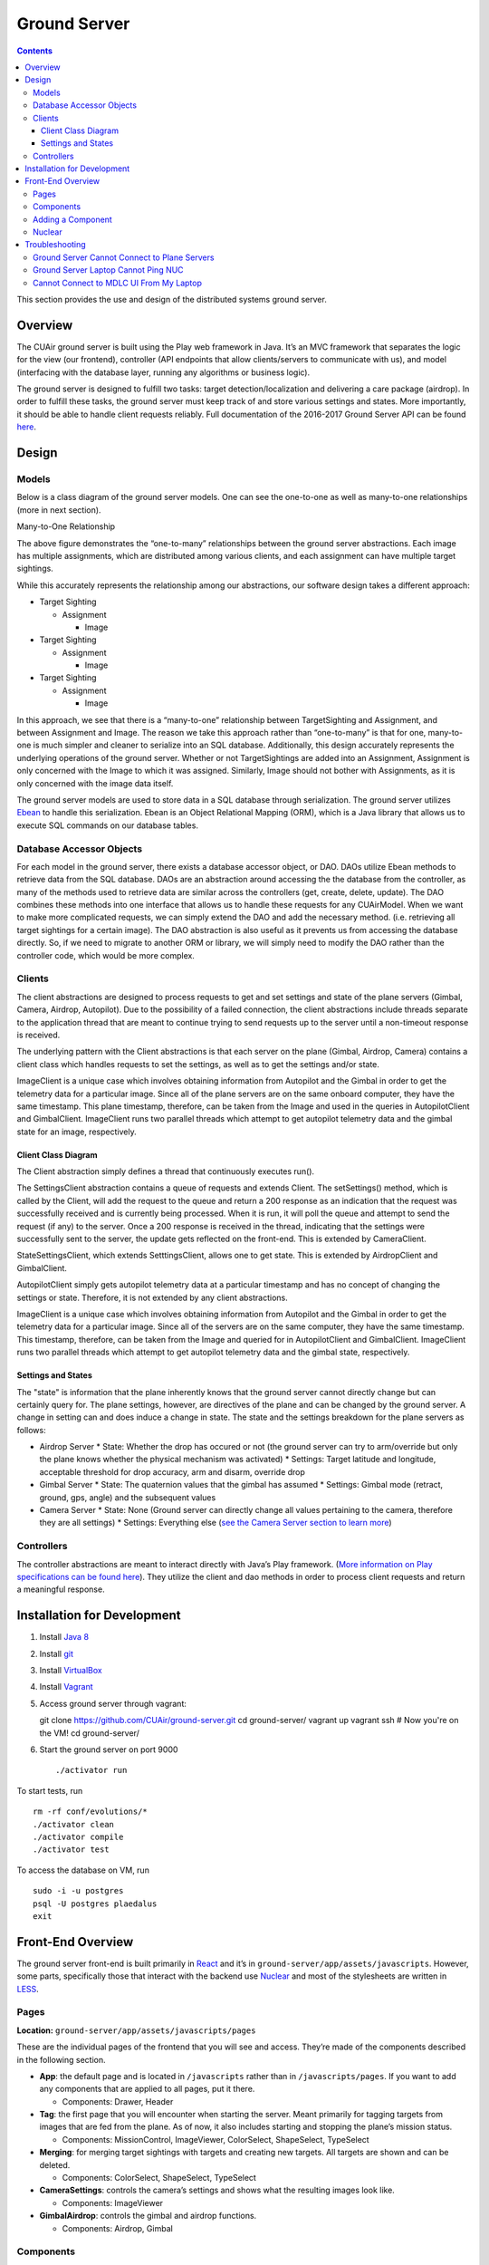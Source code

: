 .. CUAir Distributed Systems Documentation documentation master file, created by
   sphinx-quickstart on Mon May  2 11:28:43 2016.
   You can adapt this file completely to your liking, but it should at least
   contain the root `toctree` directive.


Ground Server
============================

.. contents::

This section provides the use and design of the distributed systems ground server.

Overview
----------------

The CUAir ground server is built using the Play web framework in Java. It’s an MVC framework that separates the logic for the view (our frontend), controller (API endpoints that allow clients/servers to communicate with us), and model (interfacing with the database layer, running any algorithms or business logic).

The ground server is designed to fulfill two tasks: target detection/localization and delivering a care package (airdrop). In order to fulfill these tasks, the ground server must keep track of and store various settings and states. More importantly, it should be able to handle client requests reliably. Full documentation of the 2016-2017 Ground Server API can be found `here <http://docs.cuair20162017groundserverapi.apiary.io/>`_.

Design
-------

Models
^^^^^^^

Below is a class diagram of the ground server models. One can see the one-to-one as well as many-to-one relationships (more in next section).

.. image:: images/ground-server-diagram.png

Many-to-One Relationship

.. image:: images/many-to-one-diagram.png

The above figure demonstrates the “one-to-many” relationships between the ground server abstractions. Each image has multiple assignments, which are distributed among various clients, and each assignment can have multiple target sightings.

While this accurately represents the relationship among our abstractions, our software design takes a different approach:

* Target Sighting

  * Assignment

    * Image

* Target Sighting

  * Assignment

    * Image

* Target Sighting

  * Assignment

    * Image

In this approach, we see that there is a “many-to-one” relationship between TargetSighting and Assignment, and between Assignment and Image. The reason we take this approach rather than “one-to-many” is that for one, many-to-one is much simpler and cleaner to serialize into an SQL database. Additionally, this design accurately represents the underlying operations of the ground server. Whether or not TargetSightings are added into an Assignment, Assignment is only concerned with the Image to which it was assigned. Similarly, Image should not bother with Assignments, as it is only concerned with the image data itself.

The ground server models are used to store data in a SQL database through serialization. The ground server utilizes `Ebean <http://ebean-orm.github.io/>`_ to handle this serialization. Ebean is an Object Relational Mapping (ORM), which is a Java library that allows us to execute SQL commands on our database tables.

Database Accessor Objects
^^^^^^^^^^^^^^^^^^^^^^^^^

For each model in the ground server, there exists a database accessor object, or DAO. DAOs utilize Ebean methods to retrieve data from the SQL database. DAOs are an abstraction around accessing the the database from the controller, as many of the methods used to retrieve data are similar across the controllers (get, create, delete, update). The DAO combines these methods into one interface that allows us to handle these requests for any CUAirModel. When we want to make more complicated requests, we can simply extend the DAO and add the necessary method. (i.e. retrieving all target sightings for a certain image). The DAO abstraction is also useful as it prevents us from accessing the database directly. So, if we need to migrate to another ORM or library, we will simply need to modify the DAO rather than the controller code, which would be more complex.

Clients
^^^^^^^

The client abstractions are designed to process requests to get and set settings and state of the plane servers (Gimbal, Camera, Airdrop, Autopilot). Due to the possibility of a failed connection, the client abstractions include threads separate to the application thread that are meant to continue trying to send requests up to the server until a non-timeout response is received.

The underlying pattern with the Client abstractions is that each server on the plane (Gimbal, Airdrop, Camera) contains a client class which handles requests to set the settings, as well as to get the settings and/or state.

ImageClient is a unique case which involves obtaining information from Autopilot and the Gimbal in order to get the telemetry data for a particular image. Since all of the plane servers are on the same onboard computer, they have the same timestamp. This plane timestamp, therefore, can be taken from the Image and used in the queries in AutopilotClient and GimbalClient. ImageClient runs two parallel threads which attempt to get autopilot telemetry data and the gimbal state for an image, respectively.

Client Class Diagram
********************

.. image:: images/client-class-diagram.png

The Client abstraction simply defines a thread that continuously executes run().

The SettingsClient abstraction contains a queue of requests and extends Client. The setSettings() method, which is called by the Client, will add the request to the queue and return a 200 response as an indication that the request was successfully received and is currently being processed. When it is run, it will poll the queue and attempt to send the request (if any) to the server. Once a 200 response is received in the thread, indicating that the settings were successfully sent to the server, the update gets reflected on the front-end. This is extended by CameraClient.

StateSettingsClient, which extends SetttingsClient, allows one to get state. This is extended by AirdropClient and GimbalClient.

AutopilotClient simply gets autopilot telemetry data at a particular timestamp and has no concept of changing the settings or state. Therefore, it is not extended by any client abstractions.

ImageClient is a unique case which involves obtaining information from Autopilot and the Gimbal in order to get the telemetry data for a particular image. Since all of the servers are on the same computer, they have the same timestamp. This timestamp, therefore, can be taken from the Image and queried for in AutopilotClient and GimbalClient. ImageClient runs two parallel threads which attempt to get autopilot telemetry data and the gimbal state, respectively.

Settings and States
******************

The "state" is information that the plane inherently knows that the ground server cannot directly change but can certainly query for. The plane settings, however, are directives of the plane and can be changed by the ground server. A change in setting can and does induce a change in state. The state and the settings breakdown for the plane servers as follows:

* Airdrop Server
  * State: Whether the drop has occured or not (the ground server can try to arm/override but only the plane knows whether the physical mechanism was activated)
  * Settings: Target latitude and longitude, acceptable threshold for drop accuracy, arm and disarm, override drop

* Gimbal Server
  * State: The quaternion values that the gimbal has assumed
  * Settings:  Gimbal mode (retract, ground, gps, angle) and the subsequent values

* Camera Server
  * State: None (Ground server can directly change all values pertaining to the camera, therefore they are all settings)
  * Settings: Everything else (`see the Camera Server section to learn more <http://distributed-systems.readthedocs.io/en/latest/cameraserver.html/>`_)


Controllers
^^^^^^^^^^

The controller abstractions are meant to interact directly with Java’s Play framework. (`More information on Play specifications can be found here <https://www.playframework.com/documentation/2.5.x/Home/>`_). They utilize the client and dao methods in order to process client requests and return a meaningful response.

Installation for Development
----------------------------

1. Install `Java 8 <http://www.oracle.com/technetwork/java/javase/downloads/jdk8-downloads-2133151.html/>`_
2. Install `git <https://git-scm.com/book/en/v2/Getting-Started-Installing-Git/>`_
3. Install `VirtualBox <http://www.oracle.com/technetwork/server-storage/virtualbox/downloads/index.html/>`_
4. Install `Vagrant <https://www.vagrantup.com/downloads.html/>`_
5. Access ground server through vagrant::

   git clone https://github.com/CUAir/ground-server.git
   cd ground-server/
   vagrant up
   vagrant ssh                # Now you're on the VM!
   cd ground-server/

6. Start the ground server on port 9000 ::

   ./activator run

To start tests, run ::

   rm -rf conf/evolutions/*
   ./activator clean
   ./activator compile
   ./activator test

To access the database on VM, run ::

   sudo -i -u postgres
   psql -U postgres plaedalus
   exit


Front-End Overview
-------

The ground server front-end is built primarily in `React <https://facebook.github.io/react/docs/getting-started.html>`_ and it’s in ``ground-server/app/assets/javascripts``. However, some parts, specifically those that interact with the backend use `Nuclear <https://optimizely.github.io/nuclear-js/>`_ and most of the stylesheets are written in `LESS <http://lesscss.org/>`_.

Pages
^^^^^

**Location:** ``ground-server/app/assets/javascripts/pages``

These are the individual pages of the frontend that you will see and access. They’re made of the components described in the following section.

* **App**: the default page and is located in ``/javascripts`` rather than in ``/javascripts/pages``. If you want to add any components that are applied to all pages, put it there.

  * Components: Drawer, Header

* **Tag**: the first page that you will encounter when starting the server. Meant primarily for tagging targets from images that are fed from the plane. As of now, it also includes starting and stopping the plane’s mission status.

  * Components: MissionControl, ImageViewer, ColorSelect, ShapeSelect, TypeSelect

* **Merging**: for merging target sightings with targets and creating new targets. All targets are shown and can be deleted.

  * Components: ColorSelect, ShapeSelect, TypeSelect

* **CameraSettings**: controls the camera’s settings and shows what the resulting images look like.

  * Components: ImageViewer

* **GimbalAirdrop**: controls the gimbal and airdrop functions.

  * Components: Airdrop, Gimbal


Components
^^^^^^^^^^
**Location:** ``ground-server/app/assets/javascripts/components``

The individual UI elements of the system that are built as React classes.

* **ColorSelect**: drop down menu to select the color of the target and also assigns a unique id for the selected color in the following format: ``color_select_<integer between 0 and 100,000>_<integer between 0 and 100,000>``

  * Used in: Merge, Tag

* **Drawer**: manages everything in the page below the header. Everything that renders on the page besides the header is wrapped inside of the class “main” which is part of the component. Also sets the sidebar on or off.

  * Used in: all pages (it’s in App)

* **Header**: the top bar of the page and includes a button to give access the sidebar.

  * Used in: all pages (it’s in App)

* **ImageViewer**: the primary way images from the plane are viewed. Also includes the target selector tool (the big circle that is drawn around a target) for manual detection classification and localization (only active in Tag).

  * Used in: CameraSettings, Tag

* **MissionControl**: displays and sets the plane’s mission status through AJAX calls with the API. Note: due to the way the API works, setting the mission status to COMPLETED will prevent any further changes to the mission status. Also, whoever works on this next should use Nuclear instead of AJAX if they can figure out Nuclear.

  * Used in: Tag

* **ShapeSelect**: drop down menu to select the shape of the target and also assigns a unique id for the selected shape in the following format: ``shape_select_<integer between 0 and 100,000>_<integer between 0 and 100,000>``

  * Used in: Merge, Tag

* **Sidebar**: main navigation tool within ground server. Opening and closing is controlled by Drawer.

  * Used in: all pages (it’s in App)

* **TypeSelect**: drop down menu to select the type (alphanum or emergent) of the target and also assigns a unique id for the selected type in the following format: ``type_select_< integer between 0 and 100,000>_<some between 0 and 100,000>``

  * Used in: Merge, Tag

The following two components are in ``ground-server/app/assets/javascripts/pages/gimbalAirdrop``:

* **Airdrop**: controls the airdrop’s settings and allows you to arm and set the airdrop

  * Used in: GimbalAirdrop

* **Gimbal**: controls the gimbal’s settings

  * Used in: GimbalAirdrop

Adding a Component
^^^^^^^^^^^^^^^^^^

Once you create a component, go to ``ground-server/app/org/cuair/ground/views/main.scala.html``. The ``main.scala.html`` file is where all the system’s CSS and Javascript files are linked to.

In a new line in the file, type the following::

  <script type='text/javascript' src='@routes.Assets.versioned("javascripts/components/<component’s name>.js")'></script>

This should allow any page in the ground server to access the new component.

Nuclear
^^^^^^^

**Location:** ``ground-server/app/assets/javascripts/nuclear``

All files built using Nuclear that are meant to allow the frontend to access the databases through API calls using the internal API.

*Actions*: manages functions related to target sightings and targets. Includes API calls for saving, deleting, and updating targets.

Troubleshooting
----------------

Ground Server Cannot Connect to Plane Servers
^^^^^^^^^^^^^^^^^^^^^^^^^^^^^^

* Make sure laptop can ping NUC
* Make sure plane servers are running
* Make sure plane you’ve updated the /ground-server/conf/application.conf file with NUC IP address and plane server port number
* Make sure you’ve correctly identified plane server port number
* ``fping -ag 10.148.0.0/24`` (List all IP on the local network)

Ground Server Laptop Cannot Ping NUC
^^^^^^^^^^^^^^^^^^^^^^^^^^^^^^^^^^^^
* Make sure laptop is connected to switch
* Make sure switch is connected to antenna tracker router or directly to NUC
* Make sure you’ve correctly identified NUC IP address
* Make sure the NUC is turned on

Cannot Connect to MDLC UI From My Laptop
^^^^^^^^^^^^^^^^^^^^^^^^^^^^^^^^^^^^

* Make sure laptop is connected to switch
* Make sure ground server laptop is connected to switch
* Make sure ground server is running
